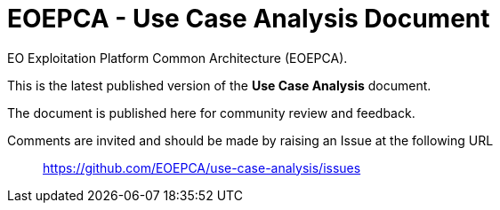 = EOEPCA - Use Case Analysis Document

EO Exploitation Platform Common Architecture (EOEPCA).

This is the latest published version of the *Use Case Analysis* document.

The document is published here for community review and feedback.

Comments are invited and should be made by raising an Issue at the following URL::
https://github.com/EOEPCA/use-case-analysis/issues
